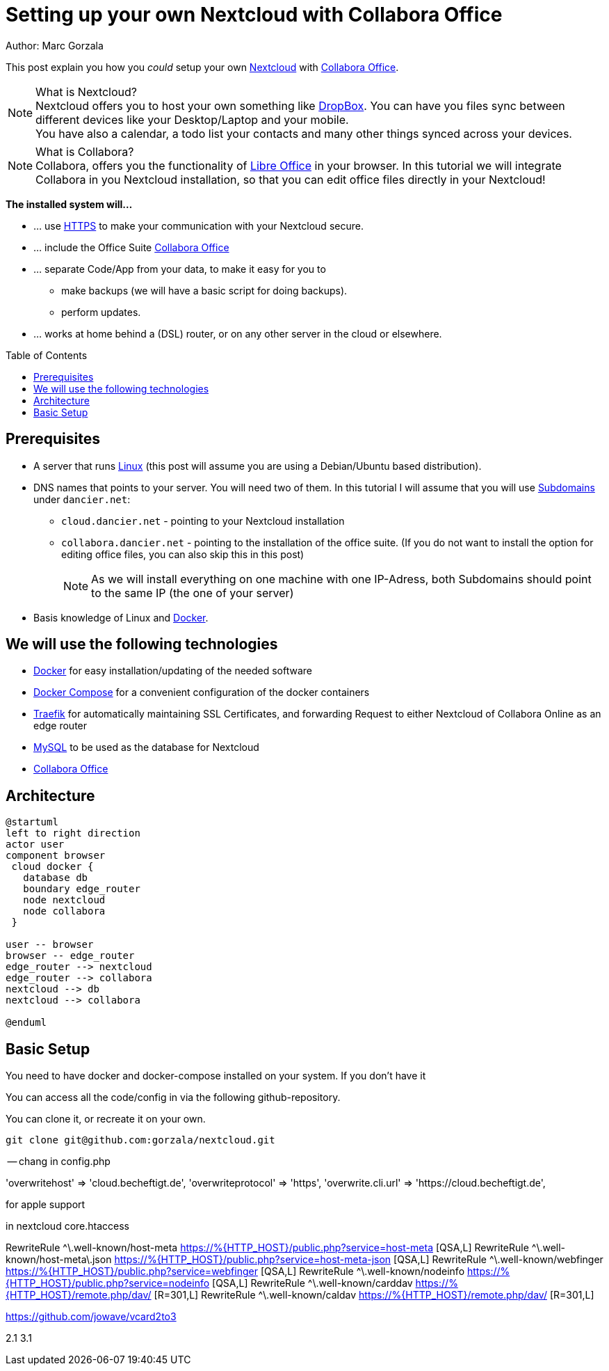 = Setting up your own Nextcloud with Collabora Office
:jbake-type: page
:jbake-status: published
:jbake-tags: nextcloud, traefik, docker, docker-compose, collabora, code
:idprefix:

Author: Marc Gorzala

This post explain you how you _could_ setup your own link:https://nextcloud.com/[Nextcloud]
with link:https://www.collaboraoffice.com/code/[Collabora Office].

NOTE: What is Nextcloud?
      +
      Nextcloud offers you to host your own something like link:https://www.dropbox.com/[DropBox].
      You can have you files sync between different devices like your Desktop/Laptop and
      your mobile.
      +
      You have also a calendar, a todo list your contacts and many other things synced
      across your devices.

NOTE: What is Collabora?
      +
      Collabora, offers you the functionality of link:https://www.libreoffice.org/[Libre Office]
      in your browser. In this tutorial we will integrate Collabora in you Nextcloud
      installation, so that you can edit office files directly in your Nextcloud!


*The installed system will...*

* ... use link:https://de.wikipedia.org/wiki/Hypertext_Transfer_Protocol_Secure[HTTPS]
  to make your communication with your Nextcloud secure.
* ... include the Office Suite  link:https://www.collaboraoffice.com/code/[Collabora Office]
* ... separate Code/App from your data, to make it easy for you to
** make backups (we will have a basic script for doing backups).
** perform updates.
* ... works at home behind a (DSL) router, or on any other server in the cloud
  or elsewhere.

:toc:
:toc-placement: macro
toc::[]


== Prerequisites

* A server that runs link:https://www.linux.org/[Linux]
  (this post will assume you are using a Debian/Ubuntu based distribution).
* DNS names that points to your server. You will need two of
  them. In this tutorial I will assume that you will use
  link:https://en.wikipedia.org/wiki/Subdomain[Subdomains] under `dancier.net`:
** `cloud.dancier.net` - pointing to your Nextcloud installation
** `collabora.dancier.net` - pointing to the installation of the office suite.
  (If you do not want to install the option for editing office files, you can also
skip this in this post)
+
NOTE: As we will install everything on one machine with one IP-Adress, both
      Subdomains should point to the same IP (the one of your server)


* Basis knowledge of Linux and link:https://www.docker.com/[Docker].

== We will use the following technologies

* link:https://www.docker.com/[Docker] for easy installation/updating of the needed software
* link:https://docs.docker.com/compose/[Docker Compose] for a convenient configuration
  of the docker containers
* link:https://docs.traefik.io/[Traefik] for automatically maintaining SSL Certificates,
  and forwarding Request to either Nextcloud of Collabora Online as an edge router
* link:https://mysql.com/[MySQL] to be used as the database for Nextcloud
* link:https://www.collaboraoffice.com/code/[Collabora Office]

== Architecture

[plantuml, cloud-architecture, svg]
....
@startuml
left to right direction
actor user
component browser
 cloud docker {
   database db
   boundary edge_router
   node nextcloud
   node collabora
 }

user -- browser
browser -- edge_router
edge_router --> nextcloud
edge_router --> collabora
nextcloud --> db
nextcloud --> collabora

@enduml
....

== Basic Setup
You need to have docker and docker-compose installed on your system.
If you don't have it

You can access all the code/config in via the following github-repository.

You can clone it, or recreate it on your own.

[source, bash]
----
git clone git@github.com:gorzala/nextcloud.git

----






-- chang in config.php

'overwritehost' => 'cloud.becheftigt.de',
'overwriteprotocol' => 'https',
'overwrite.cli.url' => 'https://cloud.becheftigt.de',


for apple support

in nextcloud core.htaccess

RewriteRule ^\.well-known/host-meta https://%{HTTP_HOST}/public.php?service=host-meta [QSA,L]
RewriteRule ^\.well-known/host-meta\.json https://%{HTTP_HOST}/public.php?service=host-meta-json [QSA,L]
RewriteRule ^\.well-known/webfinger https://%{HTTP_HOST}/public.php?service=webfinger [QSA,L]
RewriteRule ^\.well-known/nodeinfo https://%{HTTP_HOST}/public.php?service=nodeinfo [QSA,L]
RewriteRule ^\.well-known/carddav https://%{HTTP_HOST}/remote.php/dav/ [R=301,L]
RewriteRule ^\.well-known/caldav https://%{HTTP_HOST}/remote.php/dav/ [R=301,L]




https://github.com/jowave/vcard2to3

2.1 3.1
